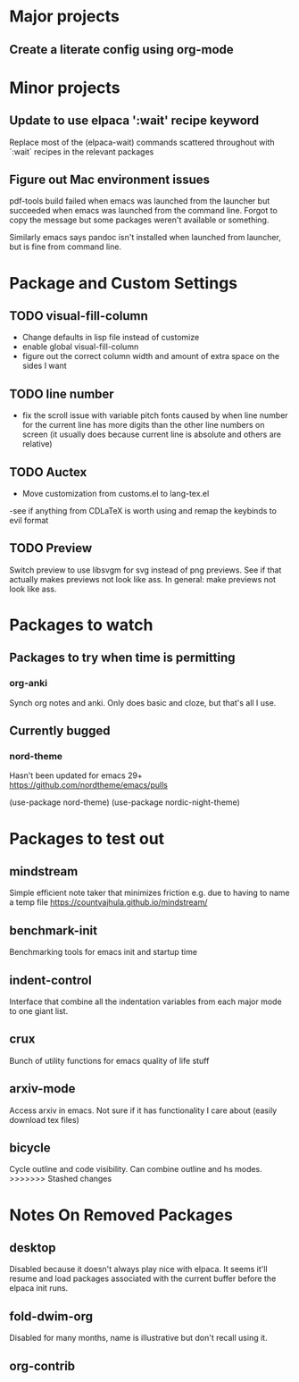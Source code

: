 * Major projects
** Create a literate config using org-mode

* Minor projects
** Update to use elpaca ':wait' recipe keyword
Replace most of the (elpaca-wait) commands scattered throughout with
`:wait` recipes in the relevant packages
** Figure out Mac environment issues
pdf-tools build failed when emacs was launched from the launcher but succeeded
when emacs was launched from the command line. Forgot to copy the message but
some packages weren't available or something.

Similarly emacs says pandoc isn't installed when launched from launcher, but is
fine from command line.

* Package and Custom Settings
** TODO visual-fill-column

- Change defaults in lisp file instead of customize
- enable global visual-fill-column
- figure out the correct column width and amount of extra space on the sides I want

** TODO line number
 - fix the scroll issue with variable pitch fonts caused by when line number for the
   current line has more digits than the other line numbers on screen (it
   usually does because current line is absolute and others are relative)

** TODO Auctex
 - Move customization from customs.el to lang-tex.el
 -see if anything from CDLaTeX is worth using and remap the keybinds to evil format

** TODO Preview
Switch preview to use libsvgm for svg instead of png previews. See if that actually makes previews not look like ass.
In general: make previews not look like ass.
* Packages to watch
** Packages to try when time is permitting
*** org-anki
Synch org notes and anki. Only does basic and cloze, but that's all I use.
** Currently bugged
*** nord-theme
Hasn't been updated for emacs 29+ https://github.com/nordtheme/emacs/pulls

(use-package nord-theme)
(use-package nordic-night-theme)

* Packages to test out
** mindstream
Simple efficient note taker that minimizes friction e.g. due to having to name a temp file
https://countvajhula.github.io/mindstream/
** benchmark-init
Benchmarking tools for emacs init and startup time
** indent-control
Interface that combine all the indentation variables from each major mode to one giant list.
** crux
Bunch of utility functions for emacs quality of life stuff
** arxiv-mode
Access arxiv in emacs.
Not sure if it has functionality I care about (easily download tex files)
** bicycle
Cycle outline and code visibility. Can combine outline and hs modes.
>>>>>>> Stashed changes
*  Notes On Removed Packages
** desktop
Disabled because it doesn't always play nice with elpaca. It seems it'll resume
and load packages associated with the current buffer before the elpaca init
runs.
** fold-dwim-org
Disabled for many months, name is illustrative but don't recall using it.
** org-contrib
